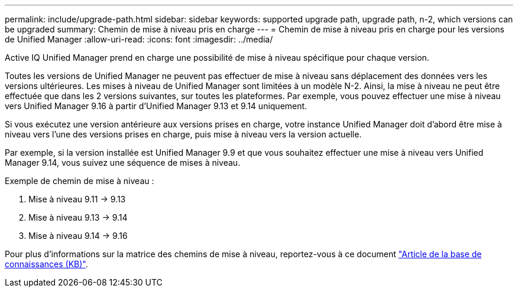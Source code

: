 ---
permalink: include/upgrade-path.html 
sidebar: sidebar 
keywords: supported upgrade path, upgrade path, n-2, which versions can be upgraded 
summary: Chemin de mise à niveau pris en charge 
---
= Chemin de mise à niveau pris en charge pour les versions de Unified Manager
:allow-uri-read: 
:icons: font
:imagesdir: ../media/


[role="lead"]
Active IQ Unified Manager prend en charge une possibilité de mise à niveau spécifique pour chaque version.

Toutes les versions de Unified Manager ne peuvent pas effectuer de mise à niveau sans déplacement des données vers les versions ultérieures. Les mises à niveau de Unified Manager sont limitées à un modèle N-2. Ainsi, la mise à niveau ne peut être effectuée que dans les 2 versions suivantes, sur toutes les plateformes. Par exemple, vous pouvez effectuer une mise à niveau vers Unified Manager 9.16 à partir d'Unified Manager 9.13 et 9.14 uniquement.

Si vous exécutez une version antérieure aux versions prises en charge, votre instance Unified Manager doit d'abord être mise à niveau vers l'une des versions prises en charge, puis mise à niveau vers la version actuelle.

Par exemple, si la version installée est Unified Manager 9.9 et que vous souhaitez effectuer une mise à niveau vers Unified Manager 9.14, vous suivez une séquence de mises à niveau.

.Exemple de chemin de mise à niveau :
. Mise à niveau 9.11 -> 9.13
. Mise à niveau 9.13 -> 9.14
. Mise à niveau 9.14 -> 9.16


Pour plus d'informations sur la matrice des chemins de mise à niveau, reportez-vous à ce document https://kb.netapp.com/Advice_and_Troubleshooting/Data_Infrastructure_Management/Active_IQ_Unified_Manager/What_is_the_upgrade_path_for_Active_IQ_Unified_Manager_versions["Article de la base de connaissances (KB)"].
